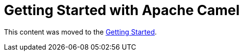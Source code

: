 = Getting Started with Apache Camel

This content was moved to the link:/camel-core/getting-started[Getting Started].
